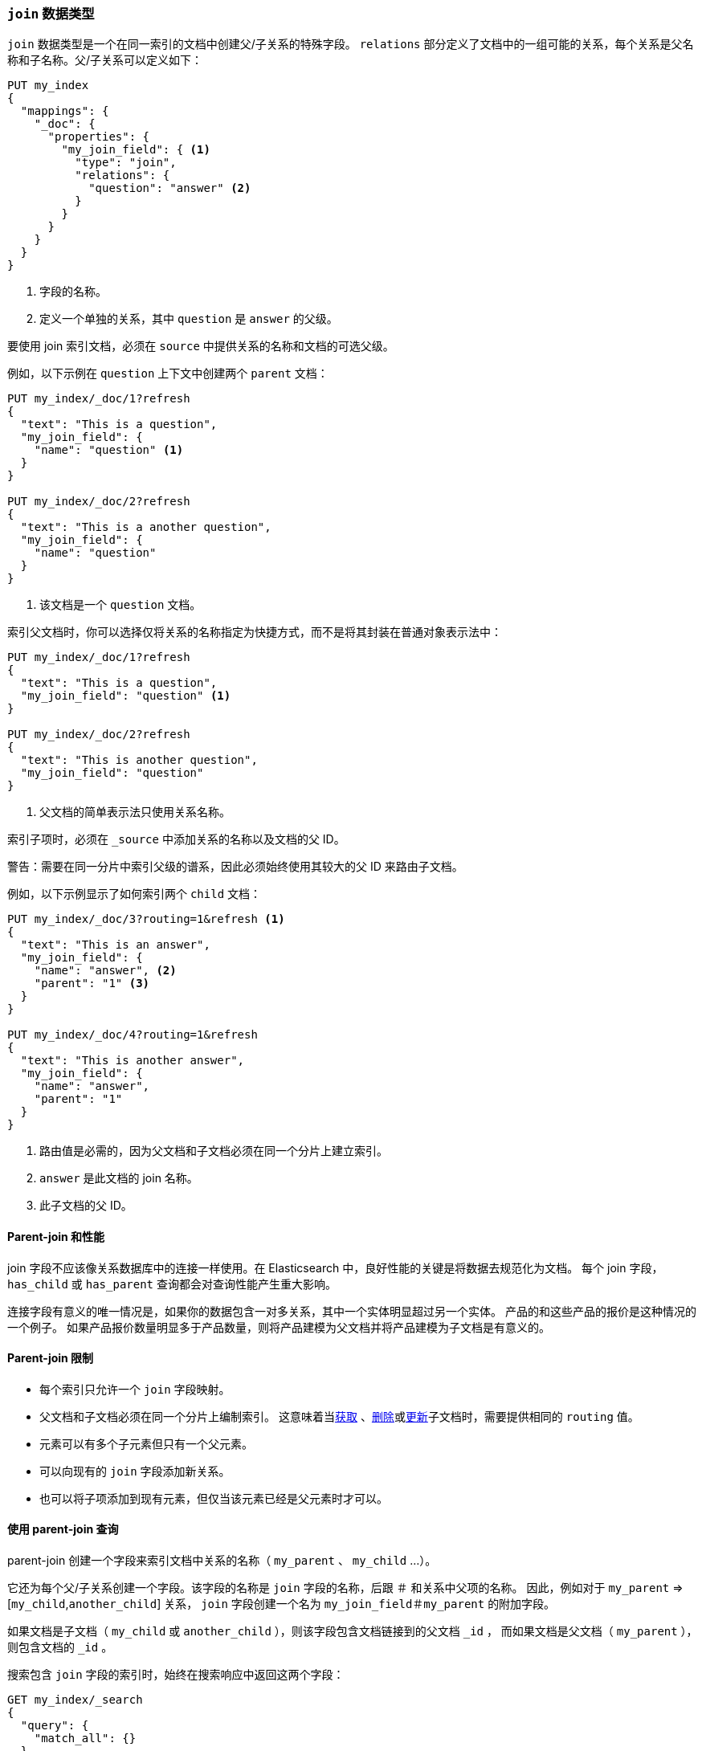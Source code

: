 [[parent-join]]
=== `join` 数据类型

`join` 数据类型是一个在同一索引的文档中创建父/子关系的特殊字段。
`relations` 部分定义了文档中的一组可能的关系，每个关系是父名称和子名称。父/子关系可以定义如下：

[source,js]
--------------------------------------------------
PUT my_index
{
  "mappings": {
    "_doc": {
      "properties": {
        "my_join_field": { <1>
          "type": "join",
          "relations": {
            "question": "answer" <2>
          }
        }
      }
    }
  }
}
--------------------------------------------------
// CONSOLE

<1> 字段的名称。
<2> 定义一个单独的关系，其中 `question` 是 `answer` 的父级。

要使用 join 索引文档，必须在 `source` 中提供关系的名称和文档的可选父级。

例如，以下示例在 `question` 上下文中创建两个 `parent` 文档：

[source,js]
--------------------------------------------------
PUT my_index/_doc/1?refresh
{
  "text": "This is a question",
  "my_join_field": {
    "name": "question" <1>
  }
}

PUT my_index/_doc/2?refresh
{
  "text": "This is a another question",
  "my_join_field": {
    "name": "question"
  }
}
--------------------------------------------------
// CONSOLE
// TEST[continued]

<1> 该文档是一个 `question` 文档。

索引父文档时，你可以选择仅将关系的名称指定为快捷方式，而不是将其封装在普通对象表示法中：

[source,js]
--------------------------------------------------
PUT my_index/_doc/1?refresh
{
  "text": "This is a question",
  "my_join_field": "question" <1>
}

PUT my_index/_doc/2?refresh
{
  "text": "This is another question",
  "my_join_field": "question"
}
--------------------------------------------------
// CONSOLE
// TEST[continued]

<1> 父文档的简单表示法只使用关系名称。

索引子项时，必须在 `_source` 中添加关系的名称以及文档的父 ID。

警告：需要在同一分片中索引父级的谱系，因此必须始终使用其较大的父 ID 来路由子文档。

例如，以下示例显示了如何索引两个 `child` 文档：

[source,js]
--------------------------------------------------
PUT my_index/_doc/3?routing=1&refresh <1>
{
  "text": "This is an answer",
  "my_join_field": {
    "name": "answer", <2>
    "parent": "1" <3>
  }
}

PUT my_index/_doc/4?routing=1&refresh
{
  "text": "This is another answer",
  "my_join_field": {
    "name": "answer",
    "parent": "1"
  }
}
--------------------------------------------------
// CONSOLE
// TEST[continued]

<1> 路由值是必需的，因为父文档和子文档必须在同一个分片上建立索引。
<2> `answer` 是此文档的 join 名称。
<3> 此子文档的父 ID。

==== Parent-join 和性能

join 字段不应该像关系数据库中的连接一样使用。在 Elasticsearch 中，良好性能的关键是将数据去规范化为文档。
每个 join 字段， `has_child` 或 `has_parent` 查询都会对查询性能产生重大影响。


连接字段有意义的唯一情况是，如果你的数据包含一对多关系，其中一个实体明显超过另一个实体。
产品的和这些产品的报价是这种情况的一个例子。
如果产品报价数量明显多于产品数量，则将产品建模为父文档并将产品建模为子文档是有意义的。

==== Parent-join 限制

* 每个索引只允许一个 `join` 字段映射。
* 父文档和子文档必须在同一个分片上编制索引。
  这意味着当<<docs-get,获取>> 、<<docs-delete,删除>>或<<docs-update,更新>>子文档时，需要提供相同的 `routing` 值。
* 元素可以有多个子元素但只有一个父元素。
* 可以向现有的 `join` 字段添加新关系。
* 也可以将子项添加到现有元素，但仅当该元素已经是父元素时才可以。

==== 使用 parent-join 查询

parent-join 创建一个字段来索引文档中关系的名称（ `my_parent` 、 `my_child` ...）。

它还为每个父/子关系创建一个字段。该字段的名称是 `join` 字段的名称，后跟 `＃` 和关系中父项的名称。
因此，例如对于 `my_parent` => [`my_child`,`another_child`] 关系， `join` 字段创建一个名为 `my_join_field＃my_parent` 的附加字段。

如果文档是子文档（ `my_child` 或 `another_child` ），则该字段包含文档链接到的父文档 `_id` ，
而如果文档是父文档（ `my_parent` ），则包含文档的 `_id` 。

搜索包含 `join` 字段的索引时，始终在搜索响应中返回这两个字段：

[source,js]
--------------------------
GET my_index/_search
{
  "query": {
    "match_all": {}
  },
  "sort": ["_id"]
}
--------------------------
// CONSOLE
// TEST[continued]

将返回：

[source,js]
--------------------------------------------------
{
    ...,
    "hits": {
        "total": 4,
        "max_score": null,
        "hits": [
            {
                "_index": "my_index",
                "_type": "_doc",
                "_id": "1",
                "_score": null,
                "_source": {
                    "text": "This is a question",
                    "my_join_field": "question" <1>
                },
                "sort": [
                    "1"
                ]
            },
            {
                "_index": "my_index",
                "_type": "_doc",
                "_id": "2",
                "_score": null,
                "_source": {
                    "text": "This is another question",
                    "my_join_field": "question" <2>
                },
                "sort": [
                    "2"
                ]
            },
            {
                "_index": "my_index",
                "_type": "_doc",
                "_id": "3",
                "_score": null,
                "_routing": "1",
                "_source": {
                    "text": "This is an answer",
                    "my_join_field": {
                        "name": "answer", <3>
                        "parent": "1"  <4>
                    }
                },
                "sort": [
                    "3"
                ]
            },
            {
                "_index": "my_index",
                "_type": "_doc",
                "_id": "4",
                "_score": null,
                "_routing": "1",
                "_source": {
                    "text": "This is another answer",
                    "my_join_field": {
                        "name": "answer",
                        "parent": "1"
                    }
                },
                "sort": [
                    "4"
                ]
            }
        ]
    }
}
--------------------------------------------------
// TESTRESPONSE[s/\.\.\./"timed_out": false, "took": $body.took, "_shards": $body._shards/]

<1> 该文档属于 `question` join。
<2> 该文档属于 `question` join。
<3> 该文档属于 `answer` join。
<4> 子文档的链接父 ID。

==== Parent-join 查询和聚合

参考 <<query-dsl-has-child-query,`has_child`>> 和 <<query-dsl-has-parent-query,`has_parent`>> 查询，
<<search-aggregations-bucket-children-aggregation,`children`>> 聚合和 <<parent-child-inner-hits,inner hits>> 以查阅更多信息。

可以在聚合和脚本中访问 `join` 字段的值，可以使用 <<query-dsl-parent-id-query,`parent_id` query>> 查询：

[source,js]
--------------------------
GET my_index/_search
{
  "query": {
    "parent_id": { <1>
      "type": "answer",
      "id": "1"
    }
  },
  "aggs": {
    "parents": {
      "terms": {
        "field": "my_join_field#question", <2>
        "size": 10
      }
    }
  },
  "script_fields": {
    "parent": {
      "script": {
         "source": "doc['my_join_field#question']" <3>
      }
    }
  }
}
--------------------------
// CONSOLE
// TEST[continued]

<1> 查询 `parent id` 字段（另见 <<query-dsl-has-parent-query,`has_parent` query>> 和 <<query-dsl-has-child-query,`has_child` query>>）。
<2> 在 `parent id` 字段上聚合（另见 <<search-aggregations-bucket-children-aggregation,`children`>> 聚合）。
<3> 访问脚本中的父 ID 字段。


==== 全局序数（Global ordinals）

`join` 字段使用<<eager-global-ordinals,全局序数（Global ordinals）>>来加速 join。
在对分片进行任何更改后，需要重建全局序数。父级 ID 值存储在分片中越多，重建 `join` 字段的全局序数所需的时间越长。

默认情况下，全局序数是急切建立的：如果索引已更改，则 `join` 字段的全局序号将作为刷新的一部分重建。
这可以为刷新增加大量时间。但是大多数情况下这是正确的权衡，否则在使用第一个父连接查询或聚合时会重建全局序数。
这可能会为您的用户带来显着的延迟峰值，并且通常情况会更糟，因为当发生许多写操作时，可以在单个刷新间隔内尝试重建 `join` 字段的多个全局序数。

当不经常使用 `join` 字段并经常进行写入操作时，禁用预先加载可能是有意义的：

[source,js]
--------------------------------------------------
PUT my_index
{
  "mappings": {
    "_doc": {
      "properties": {
        "my_join_field": {
          "type": "join",
          "relations": {
             "question": "answer"
          },
          "eager_global_ordinals": false
        }
      }
    }
  }
}
--------------------------------------------------
// CONSOLE

可以按父关系检查全局序数使用的堆量，如下所示：

[source,sh]
--------------------------------------------------
# Per-index
GET _stats/fielddata?human&fields=my_join_field#question

# Per-node per-index
GET _nodes/stats/indices/fielddata?human&fields=my_join_field#question
--------------------------------------------------
// CONSOLE
// TEST[continued]

==== 父项的多子项

也可以为单个父项定义多个子项：

[source,js]
--------------------------------------------------
PUT my_index
{
  "mappings": {
    "_doc": {
      "properties": {
        "my_join_field": {
          "type": "join",
          "relations": {
            "question": ["answer", "comment"]  <1>
          }
        }
      }
    }
  }
}
--------------------------------------------------
// CONSOLE

<1> `question` 是 `answer` 和 `comment` 的父级。

==== parent join 的多层级

警告：不建议使用多级关系来复制关系模型。
每个级别的关系在查询时在内存和计算方面增加了开销。如果你担心性能，则应该对数据进行去规范化。

parent/child 的多层级：

[source,js]
--------------------------------------------------
PUT my_index
{
  "mappings": {
    "_doc": {
      "properties": {
        "my_join_field": {
          "type": "join",
          "relations": {
            "question": ["answer", "comment"],  <1>
            "answer": "vote" <2>
          }
        }
      }
    }
  }
}
--------------------------------------------------
// CONSOLE

<1> `question` 是 `answer` 和 `comment` 的父级。
<2> `answer` 是 `vote` 的父级。

上面的映射可表示为以下的树：

                         question
                          /    \
                         /      \
                      comment  answer
                                 |
                                 |
                                vote

索引一个大的子文档需要一个等于 grand-parent（该 lineage 的更大父级）的 `routing` 值：


[source,js]
--------------------------------------------------
PUT my_index/_doc/3?routing=1&refresh <1>
{
  "text": "This is a vote",
  "my_join_field": {
    "name": "vote",
    "parent": "2" <2>
  }
}
--------------------------------------------------
// CONSOLE
// TEST[continued]

<1> 此子文档必须位于与其父父级（grand-parent）和父级相同的分片上。
<2> 此文档的父 ID（必须指向 `answer` 文档）。